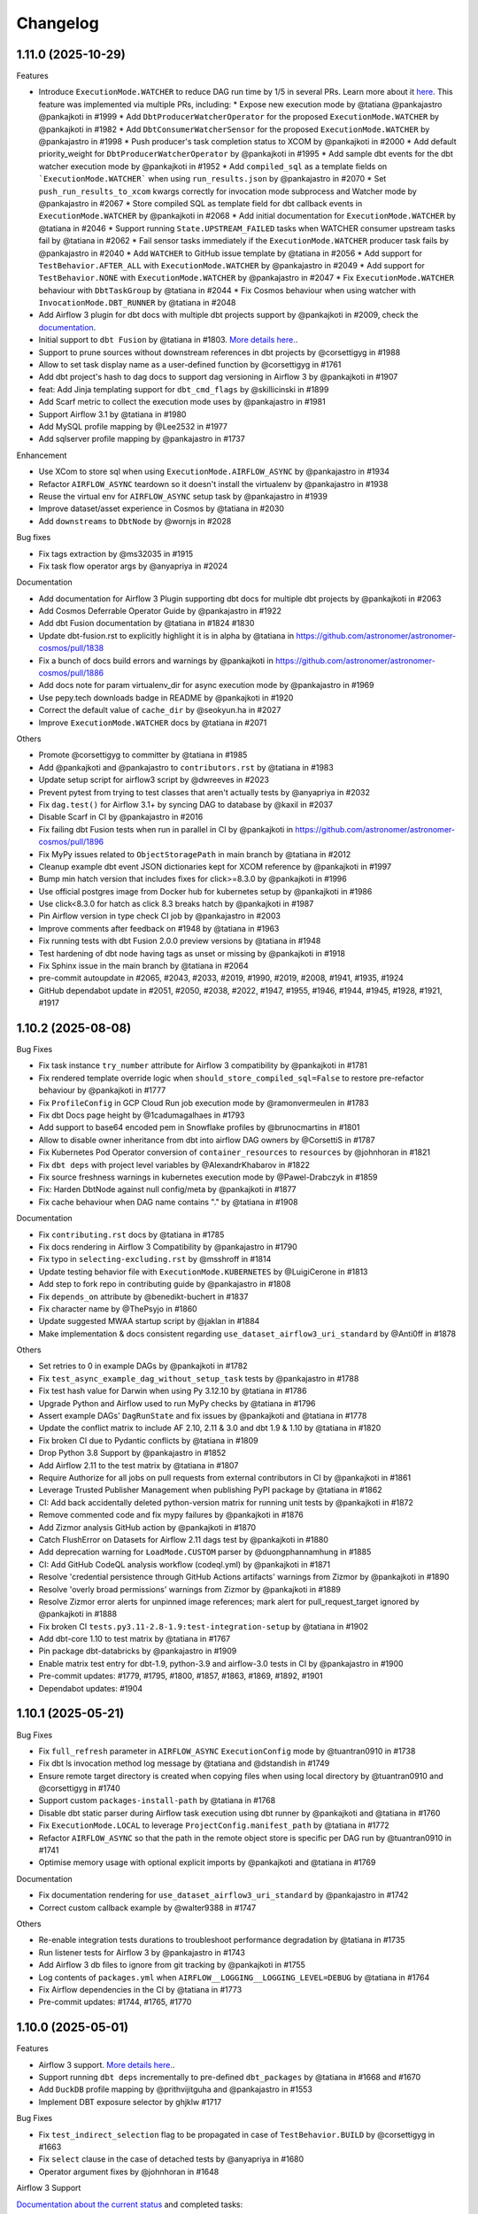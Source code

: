 Changelog
=========

1.11.0 (2025-10-29)
---------------------

Features

* Introduce ``ExecutionMode.WATCHER`` to reduce DAG run time by 1/5 in several PRs. Learn more about it `here <https://astronomer.github.io/astronomer-cosmos/getting_started/watcher-execution-mode.html#watcher-execution-mode>`_. This feature was implemented via multiple PRs, including:
  * Expose new execution mode by @tatiana @pankajastro @pankajkoti in #1999
  * Add ``DbtProducerWatcherOperator`` for the proposed ``ExecutionMode.WATCHER`` by @pankajkoti in #1982
  * Add ``DbtConsumerWatcherSensor`` for the proposed ``ExecutionMode.WATCHER`` by @pankajastro in #1998
  * Push producer's task completion status to XCOM by @pankajkoti in #2000
  * Add default priority_weight for ``DbtProducerWatcherOperator`` by @pankajkoti in #1995
  * Add sample dbt events for the dbt watcher execution mode by @pankajkoti in #1952
  * Add ``compiled_sql`` as a template fields on ```ExecutionMode.WATCHER``` when using ``run_results.json`` by @pankajastro in #2070
  * Set ``push_run_results_to_xcom`` kwargs correctly for invocation mode subprocess and Watcher mode by @pankajastro in #2067
  * Store compiled SQL as template field for dbt callback events in ``ExecutionMode.WATCHER`` by @pankajkoti in #2068
  * Add initial documentation for ``ExecutionMode.WATCHER`` by @tatiana in #2046
  * Support running ``State.UPSTREAM_FAILED`` tasks when WATCHER consumer upstream tasks fail by @tatiana in #2062
  * Fail sensor tasks immediately if the ``ExecutionMode.WATCHER`` producer task fails by @pankajastro in #2040
  * Add ``WATCHER`` to GitHub issue template by @tatiana in #2056
  * Add support for ``TestBehavior.AFTER_ALL`` with ``ExecutionMode.WATCHER`` by @pankajastro in #2049
  * Add support for ``TestBehavior.NONE`` with ``ExecutionMode.WATCHER``  by @pankajastro in #2047
  * Fix ``ExecutionMode.WATCHER`` behaviour with ``DbtTaskGroup`` by @tatiana in #2044
  * Fix Cosmos behaviour when using watcher with ``InvocationMode.DBT_RUNNER`` by @tatiana in #2048

* Add Airflow 3 plugin for dbt docs with multiple dbt projects support by @pankajkoti in #2009, check the `documentation <https://astronomer.github.io/astronomer-cosmos/configuration/hosting-docs.html>`_.
* Initial support to ``dbt Fusion`` by @tatiana in #1803. `More details here. <https://astronomer.github.io/astronomer-cosmos/configuration/dbt-fusion>`_.
* Support to prune sources without downstream references in dbt projects by @corsettigyg in #1988
* Allow to set task display name as a user-defined function by @corsettigyg in #1761
* Add dbt project's hash to dag docs to support dag versioning in Airflow 3 by @pankajkoti in #1907
* feat: Add Jinja templating support for ``dbt_cmd_flags`` by @skillicinski in #1899
* Add Scarf metric to collect the execution mode uses by @pankajastro in #1981
* Support Airflow 3.1 by @tatiana in #1980
* Add MySQL profile mapping by @Lee2532 in #1977
* Add sqlserver profile mapping by @pankajastro in #1737

Enhancement

* Use XCom to store sql when using ``ExecutionMode.AIRFLOW_ASYNC`` by @pankajastro in #1934
* Refactor ``AIRFLOW_ASYNC`` teardown so it doesn't install the virtualenv by @pankajastro in #1938
* Reuse the virtual env for ``AIRFLOW_ASYNC`` setup task by @pankajastro in #1939
* Improve dataset/asset experience in Cosmos by @tatiana in #2030
* Add ``downstreams`` to ``DbtNode`` by @wornjs in #2028

Bug fixes

* Fix tags extraction by @ms32035 in #1915
* Fix task flow operator args by @anyapriya in #2024

Documentation

* Add documentation for Airflow 3 Plugin supporting dbt docs for multiple dbt projects by @pankajkoti in #2063
* Add Cosmos Deferrable Operator Guide by @pankajastro in #1922
* Add dbt Fusion documentation by @tatiana in #1824 #1830
* Update dbt-fusion.rst to explicitly highlight it is in alpha by @tatiana in https://github.com/astronomer/astronomer-cosmos/pull/1838
* Fix a bunch of docs build errors and warnings by @pankajkoti in https://github.com/astronomer/astronomer-cosmos/pull/1886
* Add docs note for param virtualenv_dir for async execution mode by @pankajastro in #1969
* Use pepy.tech downloads badge in README by @pankajkoti in #1920
* Correct the default value of ``cache_dir`` by @seokyun.ha in #2027
* Improve ``ExecutionMode.WATCHER`` docs by @tatiana in #2071

Others

* Promote @corsettigyg to committer by @tatiana in #1985
* Add @pankajkoti and @pankajastro to ``contributors.rst`` by @tatiana in #1983
* Update setup script for airflow3 script by @dwreeves in #2023
* Prevent pytest from trying to test classes that aren't actually tests by @anyapriya in #2032
* Fix ``dag.test()`` for Airflow 3.1+ by syncing DAG to database by @kaxil in #2037
* Disable Scarf in CI by @pankajastro in #2016
* Fix failing dbt Fusion tests when run in parallel in CI by @pankajkoti in https://github.com/astronomer/astronomer-cosmos/pull/1896
* Fix MyPy issues related to ``ObjectStoragePath`` in main branch by @tatiana in #2012
* Cleanup example dbt event JSON dictionaries kept for XCOM reference by @pankajkoti in #1997
* Bump min hatch version that includes fixes for click>=8.3.0 by @pankajkoti in #1996
* Use official postgres image from Docker hub for kubernetes setup by @pankajkoti in #1986
* Use click<8.3.0 for hatch as click 8.3 breaks hatch by @pankajkoti in #1987
* Pin Airflow version in type check CI job by @pankajastro in #2003
* Improve comments after feedback on #1948 by @tatiana in #1963
* Fix running tests with dbt Fusion 2.0.0 preview versions by @tatiana in #1948
* Test hardening of dbt node having tags as unset or missing by @pankajkoti in #1918
* Fix Sphinx issue in the main branch by @tatiana in #2064
* pre-commit autoupdate in #2065, #2043, #2033, #2019, #1990, #2019, #2008, #1941, #1935, #1924
* GitHub dependabot update in #2051, #2050, #2038, #2022, #1947, #1955, #1946, #1944, #1945, #1928, #1921, #1917

1.10.2 (2025-08-08)
---------------------

Bug Fixes

* Fix task instance ``try_number`` attribute for Airflow 3 compatibility by @pankajkoti in #1781
* Fix rendered template override logic when ``should_store_compiled_sql=False`` to restore pre-refactor behaviour by @pankajkoti in #1777
* Fix ``ProfileConfig`` in GCP Cloud Run job execution mode by @ramonvermeulen in #1783
* Fix dbt Docs page height by @1cadumagalhaes in #1793
* Add support to base64 encoded pem in Snowflake profiles by @brunocmartins in #1801
* Allow to disable owner inheritance from dbt into airflow DAG owners by @CorsettiS in #1787
* Fix Kubernetes Pod Operator conversion of ``container_resources`` to ``resources`` by @johnhoran in #1821
* Fix ``dbt deps`` with project level variables by @AlexandrKhabarov in #1822
* Fix source freshness warnings in kubernetes execution mode by @Pawel-Drabczyk in #1859
* Fix: Harden DbtNode against null config/meta by @pankajkoti in #1877
* Fix cache behaviour when DAG name contains "." by @tatiana in #1908

Documentation

* Fix ``contributing.rst`` docs by @tatiana in #1785
* Fix docs rendering in Airflow 3 Compatibility by @pankajastro in #1790
* Fix typo in ``selecting-excluding.rst`` by @msshroff in #1814
* Update testing behavior file with ``ExecutionMode.KUBERNETES`` by @LuigiCerone in #1813
* Add step to fork repo in contributing guide by @pankajastro in #1808
* Fix ``depends_on`` attribute by @benedikt-buchert in #1837
* Fix character name by @ThePsyjo in #1860
* Update suggested MWAA startup script by @jaklan in #1884
* Make implementation & docs consistent regarding ``use_dataset_airflow3_uri_standard`` by @Anti0ff in #1878

Others

* Set retries to 0 in example DAGs by @pankajkoti in #1782
* Fix ``test_async_example_dag_without_setup_task`` tests by @pankajastro in #1788
* Fix test hash value for Darwin when using Py 3.12.10 by @tatiana in #1786
* Upgrade Python and Airflow used to run MyPy checks by @tatiana in #1796
* Assert example DAGs' ``DagRunState`` and fix issues by @pankajkoti and @tatiana in #1778
* Update the conflict matrix to include AF 2.10, 2.11 & 3.0 and dbt 1.9 & 1.10 by @tatiana in #1820
* Fix broken CI due to Pydantic conflicts by @tatiana in #1809
* Drop Python 3.8 Support by @pankajastro in #1852
* Add Airflow 2.11 to the test matrix by @tatiana in #1807
* Require Authorize for all jobs on pull requests from external contributors in CI by @pankajkoti in #1861
* Leverage Trusted Publisher Management when publishing PyPI package by @tatiana in #1862
* CI: Add back accidentally deleted python-version matrix for running unit tests by @pankajkoti in #1872
* Remove commented code and fix mypy failures by @pankajkoti in #1876
* Add Zizmor analysis GitHub action by @pankajkoti in #1870
* Catch FlushError on Datasets for Airflow 2.11 dags test by @pankajkoti in #1880
* Add deprecation warning for ``LoadMode.CUSTOM`` parser by @duongphannamhung in #1885
* CI: Add GitHub CodeQL analysis workflow (codeql.yml) by @pankajkoti in #1871
* Resolve 'credential persistence through GitHub Actions artifacts' warnings from Zizmor by @pankajkoti in #1890
* Resolve 'overly broad permissions' warnings from Zizmor by @pankajkoti in #1889
* Resolve Zizmor error alerts for unpinned image references; mark alert for pull_request_target ignored by @pankajkoti in #1888
* Fix broken CI ``tests.py3.11-2.8-1.9:test-integration-setup`` by @tatiana in #1902
* Add dbt-core 1.10 to test matrix by @tatiana in #1767
* Pin package dbt-databricks by @pankajastro in #1909
* Enable matrix test entry for dbt-1.9, python-3.9 and airflow-3.0 tests in CI by @pankajastro in #1900
* Pre-commit updates: #1779, #1795, #1800, #1857, #1863, #1869, #1892, #1901
* Dependabot updates: #1904


1.10.1 (2025-05-21)
-------------------

Bug Fixes

* Fix ``full_refresh`` parameter in ``AIRFLOW_ASYNC`` ``ExecutionConfig`` mode by @tuantran0910 in #1738
* Fix dbt ls invocation method log message by @tatiana and @dstandish in #1749
* Ensure remote target directory is created when copying files when using local directory by @tuantran0910 and @corsettigyg in #1740
* Support custom ``packages-install-path`` by @tatiana in #1768
* Disable dbt static parser during Airflow task execution using dbt runner by @pankajkoti and @tatiana in #1760
* Fix ``ExecutionMode.LOCAL`` to leverage ``ProjectConfig.manifest_path`` by @tatiana in #1772
* Refactor ``AIRFLOW_ASYNC`` so that the path in the remote object store is specific per DAG run by @tuantran0910 in #1741
* Optimise memory usage with optional explicit imports by @pankajkoti and @tatiana in #1769

Documentation

* Fix documentation rendering for ``use_dataset_airflow3_uri_standard`` by @pankajastro in #1742
* Correct custom callback example by @walter9388 in #1747

Others

* Re-enable integration tests durations to troubleshoot performance degradation by @tatiana in #1735
* Run listener tests for Airflow 3 by @pankajastro in #1743
* Add Airflow 3 db files to ignore from git tracking by @pankajkoti in #1755
* Log contents of ``packages.yml`` when ``AIRFLOW__LOGGING__LOGGING_LEVEL=DEBUG`` by @tatiana in #1764
* Fix Airflow dependencies in the CI by @tatiana in #1773
* Pre-commit updates: #1744, #1765, #1770


1.10.0 (2025-05-01)
---------------------

Features

* Airflow 3 support. `More details here. <https://astronomer.github.io/astronomer-cosmos/airflow3_compatibility/>`_.
* Support running ``dbt deps`` incrementally to pre-defined ``dbt_packages`` by @tatiana in #1668 and #1670
* Add ``DuckDB`` profile mapping by @prithvijitguha and @pankajastro in #1553
* Implement DBT exposure selector by ghjklw #1717

Bug Fixes

* Fix ``test_indirect_selection`` flag to be propagated in case of ``TestBehavior.BUILD`` by @corsettigyg in #1663
* Fix ``select`` clause in the case of detached tests by @anyapriya in #1680
* Operator argument fixes by @johnhoran in #1648

Airflow 3 Support

`Documentation about the current status <https://astronomer.github.io/astronomer-cosmos/airflow3_compatibility/>`_ and completed tasks:

* Support rendering DbtDag in Airflow 3 by @tatiana and @ashb in #1657
* Refactor Rendered Task Instance Fields (RTIF) handling for Airflow 2.x and 3.x by @pankajkoti in #1661
* Run cosmos operator in Airflow 3 by @pankajastro in #1642
* Fix ``python_virtualenv.prepare_env`` top-level import for Airflow 3 by @pankajkoti in #1678
* Fix Variable not found issue in Airflow 3 by @tatiana in #1684
* Disable CosmosPlugin on Airflow 3 setup by @pankajkoti in #1692, #1698
* Use ``schedule`` param in example DAGs instead of the 2.10 deprecated and 3.0 removed ``schedule_interval`` by @pankajkoti in #1701
* Ensure ``virtualenv_dir`` path exists by @pankajkoti in #1724
* Support emitting Assets with Airflow 3 by @tatiana in #1713
* Add docs on Airflow 3 compatibility by @pankajkoti and @tatiana in #1731
* Introduce, test and document asset/dataset breaking change by @tatiana in #1672
* Improve dataset/asset driven scheduling documentation by @tatiana in #1729

Enhancements

* Allow multiple callbacks by @corsettigyg #1693
* Refactor kubernetes warning callback handling by @canbekley in #1681

Documentation

* Add documentation related to ``copy_dbt_packages`` by @tatiana in #1671
* Make wording and command consistent in the contributing doc by @pankajkoti in #1697
* Add MonteCarlo callback example for importing dbt artifacts by @corsettigyg #1695
* Change async feature to be non-experimental by @tatiana in #1732

Others

* Add sample ``dbt_packages`` to validate incremental ``dbt deps`` by @tatiana in #1669
* Add kubernetes execution mode example in Airflow 3 by @pankajastro in #1667
* Check only major version until Airflow 3 stable release by @pankajastro in #1665
* Install Airflow from main branch by @pankajastro in #1660
* Add dev tool for Airflow 3 by @pankajastro and @tatiana in #1627
* Improve Airflow 3 tooling by @pankajastro in #1656
* Skip associating ``openlineage_events_completes`` to ``ti`` in Airflow 3 by @pankajkoti in #1662
* Add .gitignore file for the scripts/airflow3 directory by @pankajkoti in #1658
* Remove ``original_jaffle_shop`` dbt project by @pankajkoti in #1676
* Fix or ignore type check error by @pankajastro in #1687
* Run virtualenv example with Airflow 3 tooling by @pankajastro in #1686
* Enable running setup/teardown tasks with Async execution DAG with Airflow 3 tooling by @pankajastro in #1696
* Enable integration tests for the DuckDB adapter by @pankajastro in #1699
* Add Airflow 3 tests matrix entries in CI by @pankajkoti in #1646
* Use a different way to get tasks count for asserting test_perf_dag by @pankajkoti in #1714
* Reinstall Airflow 3 dependency on ``pydantic>=2.11`` for dbt adapter versions 1.6 & 1.9 by @pankajkoti in #1715
* Fix outdated ``echo`` in Airflow 3 tooling script #1700
* Add files not needed for git tracking to .gitignore by @pankajkoti in #1723
* Use latest minor versions for dbt adapters to get in compatibility fixes by @pankajkoti in #1719
* Fix Airflow 3 tests raising generate_run_id() takes 0 positional arguments by @tatiana in #1725
* Fix dataset tests failing in Airflow 3 by @tatiana in #1716
* Enable example DAGs to run in CI that were disabled in PR #1646 by @pankajkoti in #1726
* Pre-commit updates: #1666, #1653, #1641, #1682, #1720


1.9.2 (2025-03-18)
------------------

Bug Fixes

* Detach dbt vars used to render DAGs from the operator args' by @tatiana in #1616

Enhancements

* Support filtering by config meta nested properties by @tatiana in #1617

Others

* Update contributing.rst to latest test matrix by @tatiana in #1614
* Pre-commit updates: #1615

1.9.1 (2025-03-13)
--------------------

Bug Fixes

* Fix import error in dbt bigquery adapter mock for ``dbt-bigquery<1.8`` for ``ExecutionMode.AIRFLOW_ASYNC`` by @pankajkoti in #1548
* Fix ``operator_args`` override configuration by @ghjklw in #1558
* Fix missing ``install_dbt_deps`` in ``ProjectConfig`` ``__init__`` method by @ghjklw in #1556
* Fix dbt project parsing ``dbt_vars`` behavior passed via ``operator_args`` by @AlexandrKhabarov in #1543
* Avoid reading the connection during DAG parsing of the async BigQuery operator by @joppevos in #1582
* Fix: Workaround to incorrectly raised ``gcsfs.retry.HttpError`` (Invalid Credentials, 401) by @tatiana in #1598
* Fix the async execution mode read sql files for dbt packages by @pankajastro in #1588
* Improve BQ async error handling by @tatiana in #1597
* Fix path selector when ``manifest.json`` is created using MS Windows by @tatiana in #1601
* Fix log that prints 'Total filtered nodes' by @tatiana in #1603
* Fix select behaviour using ``LoadMode.MANIFEST`` and a path with star by @tatiana in #1602
* Support ``on_warning_callback`` with ``TestBehavior.BUILD`` and ``ExecutionMode.LOCAL`` by @corsettigyg in #1571
* Fix ``DbtRunLocalOperator.partial()`` support by @tatiana @ashb in #1609
* fix: ``container_name`` is null for ecs integration by @nicor88 in #1592

Docs

* Improve MWAA getting-started docs by removing unused imports by @jx2lee in #1562

Others

* Disable ``example_cosmos_dbt_build.py`` DAG in CI by @pankajastro in #1567
* Upgrade GitHub Actions Ubuntu version by @tatiana in #1561
* Update GitHub bug issue template by @pankajastro in #1586
* Enable DAG ``example_cosmos_dbt_build.py`` in CI by @pankajastro in #1573
* Run async DAG in DAG without setup/teardown task by @pankajastro in #1599
* Add test case that fully covers recent select issue by @tatiana in #1604
* Add CI job to test multiple dbt versions for the async DAG by @pankajkoti in #1535
* Improve unit tests speed from 89s to 14s by @tatiana in #1600
* Pre-commit updates: #1560, #1583, #1596

1.9.0 (2025-02-19)
--------------------

Breaking changes

* When using ``LoadMode.DBT_LS``, Cosmos will now attempt to use the ``dbtRunner`` as opposed to subprocess to run ``dbt ls``.
  While this represents significant performance improvements (half the vCPU usage and some memory consumption improvement), this may not work in
  scenarios where users had multiple Python virtual environments to manage different versions of dbt and its adaptors. In those cases,
  please, set ``RenderConfig(invocation_mode=InvocationMode.SUBPROCESS)`` to have the same behaviour Cosmos had in previous versions.
  Additional information `here <https://astronomer.github.io/astronomer-cosmos/configuration/parsing-methods.html#dbt-ls>`_ and `here <https://astronomer.github.io/astronomer-cosmos/configuration/render-config.html#how-to-run-dbt-ls-invocation-mode>`_.

Features

* Use ``dbtRunner`` in the DAG Processor when using ``LoadMode.DBT_LS`` if ``dbt-core`` is available by @tatiana in #1484. Additional information `here <https://astronomer.github.io/astronomer-cosmos/configuration/parsing-methods.html#dbt-ls>`_.
* Allow users to opt-out of ``dbtRunner`` during DAG parsing with ``InvocationMode.SUBPROCESS`` by @tatiana in #1495. Check out the `documentation <https://astronomer.github.io/astronomer-cosmos/configuration/render-config.html#how-to-run-dbt-ls-invocation-mode>`_.
* Add structure to support multiple db for async operator execution by @pankajastro in #1483
* Support overriding the ``profile_config`` per dbt node or folder using config by @tatiana in #1492. More information `here <https://astronomer.github.io/astronomer-cosmos/profiles/#profile-customise-per-node>`_.
* Create and run accurate SQL statements when using ``ExecutionMode.AIRFLOW_ASYNC`` by @pankajkoti, @tatiana and @pankajastro in #1474
* Add AWS ECS task run execution mode by @CarlosGitto and @aoelvp94 in #1507
* Add support for running ``DbtSourceOperator`` individually by @victormacaubas in #1510
* Add setup task for async executions by @pankajastro in #1518
* Add teardown task for async executions by @pankajastro in #1529
* Add ``ProjectConfig.install_dbt_deps`` & change operator ``install_deps=True`` as default by @tatiana in #1521
* Extend Virtualenv operator and mock dbt adapters for setup & teardown tasks in ``ExecutionMode.AIRFLOW_ASYNC`` by @pankajkoti, @tatiana and @pankajastro in #1544

Bug Fixes

* Fix select complex intersection of three tag-based graph selectors by @tatiana in #1466
* Fix custom selector behaviour when the model name contains periods by @yakovlevvs and @60098727 in #1499
* Filter dbt and non-dbt kwargs correctly for async operator by @pankajastro in #1526

Enhancement

* Fix OpenLineage deprecation warning by @CorsettiS in #1449
* Move ``DbtRunner`` related functions into ``dbt/runner.py`` module by @tatiana in #1480
* Add ``on_warning_callback`` to ``DbtSourceKubernetesOperator`` and refactor previous operators by @LuigiCerone in #1501
* Gracefully error when users set incompatible ``RenderConfig.dbt_deps`` and ``operator_args`` ``install_deps`` by @tatiana in #1505
* Store compiled SQL as template field for ``ExecutionMode.AIRFLOW_ASYNC`` by @pankajkoti in #1534

Docs

* Improve ``RenderConfig`` arguments documentation by @tatiana in #1514
* Improve callback documentation by @tatiana in #1516
* Improve partial parsing docs by @tatiana in #1520
* Fix typo in selecting & excluding docs by @pankajastro in #1523
* Document ``async_py_requirements`` added in ``ExecutionConfig`` for ``ExecutionMode.AIRFLOW_ASYNC`` by @pankajkoti in #1545

Others

* Ignore dbt package tests when running Cosmos tests by @tatiana in #1502
* Refactor to consolidate async dbt adapter code by @pankajkoti in #1509
* Log elapsed time for sql file(s) upload/download by @pankajastro in #1536
* Remove the fallback operator for async task by @pankajastro in #1538
* GitHub Actions Dependabot: #1487
* Pre-commit updates: #1473, #1493, #1503, #1531


1.8.2 (2025-01-15)
--------------------

Bug Fixes

* Fix ``httpx.get`` exception handling while emitting telemetry by @tatiana in #1439
* Fix (not) rendering detached tests in ``TestBehavior.NONE`` and ``AFTER_ALL`` by @tatiana in #1463
* Fix detached test tasks names so they do not exceed 250 chars by @tatiana in #1464

Enhancement

* Allow users to opt-in or out (default) of detached test nodes by @tatiana in #1470. Learn more about this `here <https://astronomer.github.io/astronomer-cosmos/configuration/testing-behavior.html>`_.

Docs

* Docs: Fix broken links and rendering by @pankajastro in #1437
* Update ``operator args`` docs to include ``install_deps`` by @tatiana in #1456
* Improve Cosmos ``select`` docs to include latest graph operator support by @tatiana in #1467

Others

* Upgrade GitHub action artifacts upload-artifact & download-artifact to v4  by @pankajkoti in #1445
* Enable Depandabot to scan outdated Github Actions dependencies by @tatiana in #1446
* Pre-commit hook updates in #1459, #1441
* Dependabot Github action updates in #1451, #1452, #1453, #1454, #1455


1.8.1 (2024-12-30)
--------------------

Bug Fixes

* Fix rendering dbt tests with multiple parents by @tatiana in #1433
* Add ``kwargs`` param in DocsOperator method ``upload_to_cloud_storage`` by @pankajastro in #1422

Docs

* Improve OpenLineage documentation by @tatiana in #1431

Others

* Enable Docs DAG in CI leveraging existing CI connections by @pankajkoti in #1428
* Install providers with airflow by @pankajkoti in #1432
* Remove unused docs dependency by @pankajastro in #1414
* Pre-commit hook updates in #1424


1.8.0 (2024-12-20)
--------------------

New Features

* Support customizing Airflow operator arguments per dbt node by @wornjs in #1339. `More information <https://astronomer.github.io/astronomer-cosmos/getting_started/custom-airflow-properties.html>`_.
* Support uploading dbt artifacts to remote cloud storages via callback by @pankajkoti in #1389. `Read more <https://astronomer.github.io/astronomer-cosmos/configuration/callbacks.html>`_.
* Add support to ``TestBehavior.BUILD`` by @tatiana in #1377. `Documentation <https://astronomer.github.io/astronomer-cosmos/configuration/testing-behavior.html>`_.
* Add support for the "at" operator when using ``LoadMode.DBT_MANIFEST`` or ``CUSTOM`` by @benjy44 in #1372
* Add dbt clone operator by @pankajastro in #1326, as documented in `here <https://astronomer.github.io/astronomer-cosmos/getting_started/operators.html>`_.
* Support rendering tasks with non-ASCII characters by @t0momi219 in #1278 `Read more <https://astronomer.github.io/astronomer-cosmos/configuration/task-display-name.html>`_.
* Add warning callback on source freshness by @pankajastro in #1400 `Read more <https://astronomer.github.io/astronomer-cosmos/configuration/source-nodes-rendering.html#on-warning-callback-callback>`_.
* Add Oracle Profile mapping by @slords and @pankajkoti in #1190 and #1404
* Emit telemetry to Scarf during DAG run by @tatiana in #1397
* Save tasks map as ``DbtToAirflowConverter`` property by @internetcoffeephone and @hheemskerk in #1362

Bug Fixes

* Fix the mock value of port in ``TrinoBaseProfileMapping`` to be an integer by @dwolfeu #1322
* Fix access to the ``dbt docs`` menu item outside of Astro cloud by @tatiana in #1312
* Add missing ``DbtSourceGcpCloudRunJobOperator`` in module ``cosmos.operators.gcp_cloud_run_job`` by @anai-s in #1290
* Support building ``DbtDag`` without setting paths in ``ProjectConfig`` by @tatiana in #1307
* Fix parsing dbt ls outputs that contain JSONs that are not dbt nodes by @tatiana in #1296
* Fix Snowflake Profile mapping when using AWS default region by @tatiana in #1406
* Fix dag rendering for taskflow + DbtTaskGroup combo by @pankajastro in #1360

Enhancements

* Improve dbt command execution logs to troubleshoot ``None`` values by @tatiana in #1392
* Add logging of stdout to dbt graph run_command by @KarolGongola in #1390
* Add ``profile_config`` for Docker by @andrewhlui in #1347
* Support rendering build operator task-id with non-ASCII characters by @pankajastro in #1415

Docs

* Remove extra ` char from docs by @pankajastro in #1345
* Add limitation about copying target dir files to remote by @pankajkoti in #1305
* Generalise example from README by @ReadytoRocc in #1311
* Add security policy by @tatiana, @chaosmaw and @lzdanski in # 1385
* Mention in documentation that the callback functionality is supported in ``ExecutionMode.VIRTUALENV`` by @pankajkoti in #1401

Others

* Restore Jaffle Shop so that ``basic_cosmos_dag`` works as documented by @tatiana in #1374
* Remove Pytest durations from tests scripts by @tatiana in #1383
* Remove typing-extensions as dependency by @pankajastro in #1381
* Pin dbt-databricks version to < 1.9 by @pankajastro in #1376
* Refactor ``dbt-sqlite`` tests to use ``dbt-postgres`` by @pankajastro in #1366
* Remove 'dbt-core<1.8.9' pin by @tatiana in #1371
* Remove dependency ``eval_type_backport`` by @tatiana in #1370
* Enable kubernetes tests for dbt>=1.8 by @pankajastro #1364
* CI Workaround: Pin dbt-core, Disable SQLite Tests, and Correctly Ignore Clone Test to Pass CI by @pankajastro in #1337
* Enable Azure task in the remote store manifest example DAG by @pankajkoti in #1333
* Enable GCP remote manifest task by @pankajastro in #1332
* Add exempt label option in GH action stale job by @pankajastro in #1328
* Add integration test for source node rendering by @pankajastro in #1327
* Fix vulnerability issue on docs dependency by @tatiana in #1313
* Add postgres pod status check for k8s tests in CI by @pankajkoti in #1320
* [CI] Reduce the amount taking to run tests in the CI from 5h to 11min by @tatiana in #1297
* Enable secret detection precommit check by @pankajastro in #1302
* Fix security vulnerability, by not pinning Airflow 2.10.0 by @tatiana in #1298
* Fix Netlify build timeouts by @tatiana in #1294
* Add stalebot to label/close stale PRs and issues by @tatiana in #1288
* Unpin dbt-databricks version by @pankajastro in #1409
* Fix source resource type tests by @pankajastro in #1405
* Increase performance tests models by @tatiana in #1403
* Drop running 1000 models in the CI by @pankajkoti in #1411
* Fix releasing package to PyPI by @tatiana in #1396
* Address review comments on PR 1347 regarding profile_config for ExecutionMode.Docker by @pankajkoti in #1413
* Pre-commit hook updates in #1394, #1373, #1358, #1340, #1331, #1314, #1301


1.7.1 (2024-10-29)
------------------

Bug fixes

* Fix ``DbtVirtualenvBaseOperator`` to use correct virtualenv Python path by @kesompochy in #1252
* Fix displaying dbt docs as menu item in Astro by @tatiana in #1280
* Fix: Replace login by user for clickhouse profile by @petershenri in #1255

Enhancements

* Improve dbt Docs Hosting Debugging -- Update dbt_docs_not_set_up.html by @johnmcochran in #1250
* Minor refactor on VirtualenvOperators & add test for PR #1253 by @tatiana in #1286

Docs

* Add Welcome Section and "What Is Cosmos" Blurb to Home Page by @cmarteepants and @yanmastin-astro in #1251
* Update the URL for sample dbt docs hosted in Astronomer S3 bucket by @pankajkoti in #1283
* Add dedicated scarf tracking pixel to readme by @cmarteepants in #1256


Others

* Update ``CODEOWNERS`` to track all files by @pankajkoti in #1284
* Fix release after the ``raw`` rst directive was disabled in PyPI by @tatiana in #1282
* Update issue template ``bug.yml`` - cosmos version update in the dropdown by @pankajkoti in #1275
* Pre-commit hook updates in #1285, #1274, #1254, #1244


1.7.0 (2024-10-04)
------------------

New Features

* Introduction of experimental support to run dbt BQ models using Airflow deferrable operators by @pankajkoti @pankajastro @tatiana in #1224 #1230.
  This is a first step in this journey and we would really appreciate feedback from the community.

  For more information, check the documentation: https://astronomer.github.io/astronomer-cosmos/getting_started/execution-modes.html#airflow-async-experimental

  This work has been inspired by the talk "Airflow at Monzo: Evolving our data platform as the bank scales" by
  @jonathanrainer @ed-sparkes given at Airflow Summit 2023: https://airflowsummit.org/sessions/2023/airflow-at-monzo-evolving-our-data-platform-as-the-bank-scales/.

* Support using ``DatasetAlias`` and fix orphaning unreferenced dataset by @tatiana in #1217 #1240

  Documentation: https://astronomer.github.io/astronomer-cosmos/configuration/scheduling.html#data-aware-scheduling

* Add GCP_CLOUD_RUN_JOB execution mode by @ags-de #1153

  Learn more about it: https://astronomer.github.io/astronomer-cosmos/getting_started/gcp-cloud-run-job.html

Enhancements

* Create single virtualenv when ``DbtVirtualenvBaseOperator`` has ``virtualenv_dir=None`` and ``is_virtualenv_dir_temporary=True`` by @kesompochy in #1200
* Consistently handle build and imports in ``cosmos/__init__.py`` by @tatiana in #1215
* Add enum constants to init for direct import by @fabiomx in #1184

Bug fixes

* URL encode dataset names to support multibyte characters by @t0momi219 in #1198
* Fix invalid argument (``full_refresh``) passed to DbtTestAwsEksOperator (and others) by @johnhoran in #1175
* Fix ``printer_width`` arg type in ``DbtProfileConfigVars`` by @jessicaschueler in #1191
* Fix task owner fallback by @jmaicher in #1195

Docs

* Add scarf to readme and docs for website analytics by @cmarteepants in #1221
* Add ``virtualenv_dir`` param to ``ExecutionConfig`` docs by @pankajkoti in #1173
* Give credits to @LennartKloppenburg in CHANGELOG.rst by @tatiana #1174
* Refactor docs for async mode execution by @pankajkoti in #1241

Others

* Remove PR branch added for testing a change in CI in #1224 by @pankajkoti in #1233
* Fix CI wrt broken coverage upload artifact @pankajkoti in #1210
* Fix CI issues - Upgrade actions/upload-artifact & actions/download-artifact to v4 and set min version for packaging by @pankajkoti in #1208
* Resolve CI failures for Apache Airflow 2.7 jobs by @pankajkoti in #1182
* CI: Update GCP manifest file path based on new secret update by @pankajkoti in #1237
* Pre-commit hook updates in #1176 #1186, #1186, #1201, #1219, #1231


1.6.0 (2024-08-20)
--------------------

New Features

* Add support for loading manifest from cloud stores using Airflow Object Storage by @pankajkoti in #1109
* Cache ``package-lock.yml`` file by @pankajastro in #1086
* Support persisting the ``LoadMode.VIRTUALENV`` directory @LennartKloppenburg and @tatiana in #1079 and #611
* Add support to store and fetch ``dbt ls`` cache in remote stores by @pankajkoti in #1147
* Add default source nodes rendering by @arojasb3 in #1107
* Add Teradata ``ProfileMapping`` by @sc250072 in #1077

Enhancements

* Add ``DatabricksOauthProfileMapping`` profile by @CorsettiS in #1091
* Use ``dbt ls`` as the default parser when ``profile_config`` is provided by @pankajastro in #1101
* Add task owner to dbt operators by @wornjs in #1082
* Extend Cosmos custom selector to support + when using paths and tags by @mvictoria in #1150
* Simplify logging by @dwreeves in #1108

Bug fixes

* Fix Teradata ``ProfileMapping`` target invalid issue by @sc250072 in #1088
* Fix empty tag in case of custom parser by @pankajastro in #1100
* Fix ``dbt deps`` of ``LoadMode.DBT_LS`` should use ``ProjectConfig.dbt_vars`` by @tatiana in #1114
* Fix import handling by lazy loading hooks introduced in PR #1109 by @dwreeves in #1132
* Fix Airflow 2.10 regression and add Airflow 2.10 in test matrix by @pankajastro in #1162

Docs

* Fix typo in azure-container-instance docs by @pankajastro in #1106
* Use Airflow trademark as it has been registered by @pankajastro in #1105

Others

* Run some example DAGs in Kubernetes execution mode in CI by @pankajastro in #1127
* Install requirements.txt by default during dev env spin up by @@CorsettiS in #1099
* Remove ``DbtGraph.current_version`` dead code by @tatiana in #1111
* Disable test for Airflow-2.5 and Python-3.11 combination in CI by @pankajastro in #1124
* Pre-commit hook updates in #1074, #1113, #1125, #1144, #1154, #1167


1.5.1 (2024-07-17)
------------------

Bug fixes

* Fix getting temporary AWS credentials with assume_role by @piotrkubicki in #1081
* Fix issue 'No such file or directory' by @tatiana in #1097

Others

* Change Cosmos dev status from alpha to prod by @tatiana in #1098
* Pre-commit hook updates in #1083, #1092


1.5.0 (2024-06-27)
------------------

New Features

* Speed up ``LoadMode.DBT_LS`` by caching dbt ls output in Airflow Variable by @tatiana in #1014
* Support to cache profiles created via ``ProfileMapping`` by @pankajastro in #1046
* Support for running dbt tasks in AWS EKS in #944 by @VolkerSchiewe
* Add Clickhouse profile mapping by @roadan and @pankajastro in #353 and #1016
* Add node config to TaskInstance Context by @linchun3 in #1044

Bug fixes

* Support partial parsing when cache is disabled by @tatiana in #1070
* Fix disk permission error in restricted env by @pankajastro in #1051
* Add CSP header to iframe contents by @dwreeves in #1055
* Stop attaching log adaptors to root logger to reduce logging costs by @glebkrapivin in #1047

Enhancements

* Support ``static_index.html`` docs by @dwreeves in #999
* Support deep linking dbt docs via Airflow UI by @dwreeves in #1038
* Add ability to specify host/port for Snowflake connection by @whummer in #1063

Docs

* Fix rendering for env ``enable_cache_dbt_ls`` by @pankajastro in #1069

Others

* Update documentation for DbtDocs generator by @arjunanan6 in #1043
* Use uv in CI by @dwreeves in #1013
* Cache hatch folder in the CI by @tatiana in #1056
* Change example DAGs to use ``example_conn`` as opposed to ``airflow_db`` by @tatiana in #1054
* Mark plugin integration tests as integration by @tatiana in #1057
* Ensure compliance with linting rule D300 by using triple quotes for docstrings by @pankajastro in #1049
* Pre-commit hook updates in #1039, #1050, #1064
* Remove duplicates in changelog by @jedcunningham in #1068


1.4.3 (2024-06-07)
------------------

Bug fixes

* Bring back ``dataset`` as a required field for BigQuery profile by @pankajkoti in #1033

Enhancements

* Only run ``dbt deps`` when there are dependencies by @tatiana and @AlgirdasDubickas in #1030

Docs

* Fix docs so it does not reference non-existing ``get_dbt_dataset`` by @tatiana in #1034


1.4.2 (2024-06-06)
------------------

Bug fixes

* Fix the invocation mode for ``ExecutionMode.VIRTUALENV`` by @marco9663 in #1023
* Fix Cosmos ``enable_cache`` setting by @tatiana in #1025
* Make ``GoogleCloudServiceAccountDictProfileMapping`` dataset profile arg optional by @oliverrmaa and @pankajastro in #839 and #1017
* Athena profile mapping set ``aws_session_token`` in profile only if it exists by @pankajastro in #1022

Others

* Update dbt and Airflow conflicts matrix by @tatiana in #1026
* Enable Python 3.12 unittest by @pankajastro in #1018
* Improve error logging in ``DbtLocalBaseOperator`` by @davidsteinar in #1004
* Add GitHub issue templates for bug reports and feature request by @pankajkoti in #1009
* Add more fields in bug template to reduce turnaround in issue triaging by @pankajkoti in #1027
* Fix ``dev/Dockerfile`` + Add ``uv pip install`` for faster build time by @dwreeves in #997
* Drop support for Airflow 2.3 by @pankajkoti in #994
* Update Astro Runtime image by @RNHTTR in #988 and #989
* Enable ruff F linting by @pankajastro in #985
* Move Cosmos Airflow configuration to settings.py by @pankajastro in #975
* Fix CI Issues by @tatiana in #1005
* Pre-commit hook updates in #1000, #1019


1.4.1 (2024-05-17)
------------------

Bug fixes

* Fix manifest testing behavior by @chris-okorodudu in #955
* Handle ValueError when unpacking partial_parse.msgpack by @tatiana in #972

Others

* Enable pre-commit run and fix type-check job by @pankajastro in #957
* Clean databricks credentials in test/CI by @tatiana in #969
* Update CODEOWNERS by @tatiana in #969 x
* Update emeritus contributors list by @tatiana in #961
* Promote @dwreeves to committer by @tatiana in #960
* Pre-commit hook updates in #956


1.4.0 (2024-05-13)
--------------------

Features

* Add dbt docs natively in Airflow via plugin by @dwreeves in #737
* Add support for ``InvocationMode.DBT_RUNNER`` for local execution mode by @jbandoro in #850
* Support partial parsing to render DAGs faster when using ``ExecutionMode.LOCAL``, ``ExecutionMode.VIRTUALENV`` and ``LoadMode.DBT_LS`` by @dwreeves in #800
* Improve performance by 22-35% or more by caching partial parse artefact by @tatiana in #904
* Add Azure Container Instance as Execution Mode by @danielvdende in #771
* Add dbt build operators by @dylanharper-qz in #795
* Add dbt profile config variables to mapped profile by @ykuc in #794
* Add more template fields to ``DbtBaseOperator`` by @dwreeves in #786
* Add ``pip_install_options`` argument to operators by @octiva in #808

Bug fixes

* Make ``PostgresUserPasswordProfileMapping`` schema argument optional by @FouziaTariq in #683
* Fix ``folder_dir`` not showing on logs for ``DbtDocsS3LocalOperator`` by @PrimOox in #856
* Improve ``dbt ls`` parsing resilience to missing tags/config by @tatiana in #859
* Fix ``operator_args`` modified in place in Airflow converter by @jbandoro in #835
* Fix Docker and Kubernetes operators execute method resolution by @jbandoro in #849
* Fix ``TrinoBaseProfileMapping`` required parameter for non method authentication by @AlexandrKhabarov in #921
* Fix global flags for lists by @ms32035 in #863
* Fix ``GoogleCloudServiceAccountDictProfileMapping`` when getting values from the Airflow connection ``extra__`` keys by @glebkrapivin in #923
* Fix using the dag as a keyword argument as ``specific_args_keys`` in DbtTaskGroup by @tboutaour in #916
* Fix ACI integration (``DbtAzureContainerInstanceBaseOperator``) by @danielvdende in #872
* Fix setting dbt project dir to the tmp dir by @dwreeves in #873
* Fix dbt docs operator to not use ``graph.gpickle`` file when ``--no-write-json`` is passed by @dwreeves in #883
* Make Pydantic a required dependency by @pankajkoti in #939
* Gracefully error if users try to ``emit_datasets`` with ``Airflow 2.9.0`` or ``2.9.1`` by @tatiana in #948
* Fix parsing tests that have no parents in #933 by @jlaneve
* Correct ``root_path`` in partial parse cache by @pankajkoti in #950

Docs

* Fix docs homepage link by @jlaneve in #860
* Fix docs ``ExecutionConfig.dbt_project_path`` by @jbandoro in #847
* Fix typo in MWAA getting started guide by @jlaneve in #846
* Fix typo related to exporting docs to GCS by @tboutaour in #922
* Improve partial parsing docs by @tatiana in #898
* Improve docs for datasets for airflow >= 2.4 by @SiddiqueAhmad in #879
* Improve test behaviour docs to highlight ``warning`` feature in the ``virtualenv`` mode by @mc51 in #910
* Fix docs typo by @SiddiqueAhmad in #917
* Improve Astro docs by @RNHTTR in #951

Others

* Add performance integration tests by @jlaneve in #827
* Enable ``append_env`` in ``operator_args`` by default by @tatiana in #899
* Change default ``append_env`` behaviour depending on Cosmos ``ExecutionMode`` by @pankajkoti and @pankajastro in #954
* Expose the ``dbt`` graph in the ``DbtToAirflowConverter`` class by @tommyjxl in #886
* Improve dbt docs plugin rendering padding by @dwreeves in #876
* Add ``connect_retries`` to databricks profile to fix expensive integration failures by @jbandoro in #826
* Add import sorting (isort) to Cosmos by @jbandoro in #866
* Add Python 3.11 to CI/tests by @tatiana and @jbandoro in #821, #824 and #825
* Fix failing ``test_created_pod`` for ``apache-airflow-providers-cncf-kubernetes`` after v8.0.0 update by @jbandoro in #854
* Extend ``DatabricksTokenProfileMapping`` test to include session properties by @tatiana in #858
* Fix broken integration test uncovered from Pytest 8.0 update by @jbandoro in #845
* Add Apache Airflow 2.9 to the test matrix by @tatiana in #940
* Replace deprecated ``DummyOperator`` by ``EmptyOperator`` if Airflow >=2.4.0 by @tatiana in #900
* Improve logs to troubleshoot issue in 1.4.0a2 with astro-cli by @tatiana in #947
* Fix issue when publishing a new release to PyPI by @tatiana in #946
* Pre-commit hook updates in #820, #834, #843 and #852, #890, #896, #901, #905, #908, #919, #931, #941


1.3.2 (2024-01-26)
------------------

Bug fixes

* Fix: ensure ``DbtGraph.update_node_dependency`` is called for all load methods by @jbandoro in #803
* Fix: ensure operator ``execute`` method is consistent across all execution base subclasses by @jbandoro in #805
* Fix custom selector when ``test`` node has no ``depends_on`` values by @tatiana in #814
* Fix forwarding selectors to test task when using ``TestBehavior.AFTER_ALL`` by @tatiana in #816

Others

* Docs: Remove incorrect docstring from ``DbtLocalBaseOperator`` by @jakob-hvitnov-telia in #797
* Add more logs to troubleshoot custom selector by @tatiana in #809
* Fix OpenLineage integration documentation by @tatiana in #810
* Fix test dependencies after Airflow 2.8 release by @jbandoro and @tatiana in #806
* Use Airflow constraint file for test environment setup by @jbandoro in #812
* pre-commit updates in #799, #807


1.3.1 (2023-01-10)
------------------

Bug fixes

* Fix disable event tracking throwing error by @jbandoro in #784
* Fix support for string path for ``LoadMode.DBT_LS_FILE`` and docs by @flinz in #788
* Remove stack trace to disable unnecessary K8s error by @tatiana in #790

Others

* Update examples to use the astro-runtime 10.0.0 by @RNHTTR in #777
* Docs: add missing imports for mwaa getting started by @Benjamin0313 in #792
* Refactor common executor constructors with test coverage by @jbandoro in #774
* pre-commit updates in #789


1.3.0 (2023-01-04)
------------------

Features

* Add new parsing method ``LoadMode.DBT_LS_FILE`` by @woogakoki in #733 (`documentation <https://astronomer.github.io/astronomer-cosmos/configuration/parsing-methods.html#dbt-ls-file>`_).
* Add support to select using (some) graph operators when using ``LoadMode.CUSTOM`` and ``LoadMode.DBT_MANIFEST`` by @tatiana in #728 (`documentation <https://astronomer.github.io/astronomer-cosmos/configuration/selecting-excluding.html#using-select-and-exclude>`_)
* Add support for dbt ``selector`` arg for DAG parsing by @jbandoro in #755 (`documentation <https://astronomer.github.io/astronomer-cosmos/configuration/render-config.html#render-config>`_).
* Add ``ProfileMapping`` for Vertica by @perttus in #540, #688 and #741 (`documentation <https://astronomer.github.io/astronomer-cosmos/profiles/VerticaUserPassword.html>`_).
* Add ``ProfileMapping`` for Snowflake encrypted private key path by @ivanstillfront in #608 (`documentation <https://astronomer.github.io/astronomer-cosmos/profiles/SnowflakeEncryptedPrivateKeyFilePem.html>`_).
* Add support for Snowflake encrypted private key environment variable by @DanMawdsleyBA in #649
* Add ``DbtDocsGCSOperator`` for uploading dbt docs to GCS by @jbandoro in #616, (`documentation <https://astronomer.github.io/astronomer-cosmos/configuration/generating-docs.html#upload-to-gcs>`_).
* Add cosmos/propagate_logs Airflow config support for disabling log propagation by @agreenburg in #648 (`documentation <https://astronomer.github.io/astronomer-cosmos/configuration/logging.html>`_).
* Add operator_args ``full_refresh`` as a templated field by @joppevos in #623
* Expose environment variables and dbt variables in ``ProjectConfig`` by @jbandoro in #735 (`documentation <https://astronomer.github.io/astronomer-cosmos/configuration/project-config.html#project-config-example>`_).
* Support disabling event tracking when using Cosmos profile mapping by @jbandoro in #768 (`documentation <https://astronomer.github.io/astronomer-cosmos/profiles/index.html#disabling-dbt-event-tracking>`_).

Enhancements

* Make Pydantic an optional dependency by @pixie79 in #736
* Create a symbolic link to ``dbt_packages`` when ``dbt_deps`` is False when using ``LoadMode.DBT_LS`` by @DanMawdsleyBA in #730
* Add ``aws_session_token`` for Athena mapping by @benjamin-awd in #663
* Retrieve temporary credentials from ``conn_id`` for Athena by @octiva in #758
* Extend ``DbtDocsLocalOperator`` with static flag by @joppevos  in #759

Bug fixes

* Remove Pydantic upper version restriction so Cosmos can be used with Airflow 2.8 by @jlaneve in #772

Others

* Replace flake8 for Ruff by @joppevos in #743
* Reduce code complexity to 8 by @joppevos in #738
* Speed up integration tests by @jbandoro in #732
* Fix README quickstart link in by @RNHTTR in #776
* Add package location to work with hatchling 1.19.0 by @jbandoro in #761
* Fix type check error in ``DbtKubernetesBaseOperator.build_env_args`` by @jbandoro in #766
* Improve ``DBT_MANIFEST`` documentation by @dwreeves in #757
* Update conflict matrix between Airflow and dbt versions by @tatiana in #731 and #779
* pre-commit updates in #775, #770, #762


1.2.5 (2023-11-23)
------------------

Bug fixes

* Fix running models that use alias while supporting dbt versions by @binhnq94 in #662
* Make ``profiles_yml_path`` optional for ``ExecutionMode.DOCKER`` and ``KUBERNETES`` by @MrBones757 in #681
* Prevent overriding dbt profile fields with profile args of "type" or "method" by @jbandoro in #702
* Fix ``LoadMode.DBT_LS`` fail when dbt outputs ``WarnErrorOptions`` by @adammarples in #692
* Add support for env vars in ``RenderConfig`` for dbt ls parsing by @jbandoro in #690
* Add support for Kubernetes ``on_warning_callback`` by @david-mag in #673
* Fix ``ExecutionConfig.dbt_executable_path`` to use ``default_factory`` by @jbandoro in #678

Others

* Docs fix: example DAG in the README and docs/index by @tatiana in #705
* Docs improvement: highlight DAG examples in README by @iancmoritz and @jlaneve in #695


1.2.4 (2023-11-14)
------------------

Bug fixes

* Store ``compiled_sql`` even when task fails by @agreenburg in #671
* Refactor ``LoadMethod.LOCAL`` to use symlinks instead of copying directory by @jbandoro in #660
* Fix 'Unable to find the dbt executable: dbt' error by @tatiana in #666
* Fix installing deps when using ``profile_mapping`` & ``ExecutionMode.LOCAL`` by @joppevos in #659

Others

* Docs: add execution config to MWAA code example by @ugmuka in #674
* Docs: highlight DAG examples in docs by @iancmoritz and @jlaneve in #695


1.2.3 (2023-11-09)
------------------

Bug fix

* Fix reusing config across TaskGroups/DAGs by @tatiana in #664


1.2.2 (2023-11-06)
------------------

Bug fixes

* Support ``ProjectConfig.dbt_project_path = None`` & different paths for Rendering and Execution by @MrBones757 in #634
* Fix adding test nodes to DAGs built using ``LoadMethod.DBT_MANIFEST`` and ``LoadMethod.CUSTOM`` by @edgga in #615

Others

* Add pre-commit hook for McCabe max complexity check and fix errors by @jbandoro in #629
* Update contributing docs for running integration tests by @jbandoro in #638
* Fix CI issue running integration tests by @tatiana in #640 and #644
* pre-commit updates in #637


1.2.1 (2023-10-25)
------------------

Bug fixes

* Resolve errors occurring when ``dbt_project_path`` is str and partial support ``dbt_project_path=None`` by @MrBones757 in #605
* Fix running dbt tests that depend on multiple models (support ``--indirect-selection buildable``) by @david-mag in #613
* Add tests to sources, snapshots and seeds when using ``TestBehavior.AFTER_EACH`` by @tatiana in #599
* Fix custom selector when select has a subset of tags of the models' tags by @david-mag in #606
* Fix ``LoadMode.AUTOMATIC`` behaviour to use ``LoadMode.DBT_LS`` when ``ProfileMapping`` is used by @tatiana in #625
* Fix failure if ``openlineage-common`` raises a jinja exception by @tatiana in #626

Others

* Update contributing guide docs by @raffifu in #591
* Remove unnecessary stack trace from Cosmos initialization by @tatiana in #624
* Fix running test that validates manifest-based DAGs by @tatiana in #619
* pre-commit updates in #604 and #621


1.2.0 (2023-10-13)
------------------

Features

* Add support to model versioning available since dbt 1.6 by @binhnq94 in #516
* Add AWS Athena profile mapping by @benjamin-awd in #578
* Support customizing how dbt nodes are converted to Airflow by @tatiana in #503
* Make the arg ``dbt_project_path`` in the ``ProjectConfig`` optional by @MrBones757 in #581

Bug fixes

* Fix Cosmos custom selector to support filtering a single model by @jlaneve and @harels in #576
* Fix using ``GoogleCloudServiceAccountDictProfileMapping`` together with ``LoadMethod.DBT_LS`` by @joppevos in #587
* Fix using the ``full_refresh`` argument in projects that contain tests by @EgorSemenov and @tatiana in #590
* Stop creating symbolic links for ``dbt_packages`` (solves ``LocalExecutor`` concurrency issue) by @tatiana in #600

Others

* Docs: add reference to original Jaffle Shop project by @erdos2n in #583
* Docs: retries & note about DagBag error by @TJaniF in #592
* pre-commit updates in #575 and #585


1.1.3 (2023-09-28)
------------------

Bug fixes

* Only create task group and test task only if the model has a test by @raffifu in #543
* Fix parsing test nodes when using the custom load method (LoadMethod.CUSTOM) by @raffifu in #563
* Fix ``DbtTestOperator`` when test does not have ``test_metadata`` by @javihernovoa and @tatiana in #565
* Support dbt 1.6 and apache-airflow-providers-cncf-kubernetes 7.3.0  by @tatiana in #564



1.1.2 (2023-09-27)
------------------

Bug fixes

* Fix using ``ExecutionMode.KUBERNETES`` by @pgoslatara and @tatiana in #554
* Add support to ``apache-airflow-providers-cncf-kubernetes < 7.4.0`` by @tatiana in #553
* Fix ``on_warning_callback`` behaviour on ``DbtTestLocalOperator`` by @edgga, @marco9663 and @tatiana in #558
* Use ``returncode`` instead of ``stderr`` to determine dbt graph loading errors by @cliff-lau-cloverhealth in #547
* Improve error message in ``config.py`` by @meyobagero in #532
* Fix ``DbtTestOperator`` when test does not have ``test_metadata`` by @tatiana in #558
* Fix ``target-path`` not specified issue in ``dbt-project.yml`` by @tatiana in #533

Others

* Docs: add reference links to dbt and Airflow columns by @TJaniF in #542
* pre-commit updates #552 and #546



1.1.1 (2023-09-14)
------------------

Bug fixes

* Fix attempt of emitting OpenLineage events if task execution fails by @tatiana in #526
* Fix Rust dependency for Windows users by @tatiana in #526
* Fix DbtRunOperationLocalOperator missing flags by @tatiana in #529
* Fix DbtRunLocalOperator to support the full refresh argument by @tatiana in #529
* Remove redundant prefix of task names when test_behavior = TestBehavior.AFTER_EACH by @binhnq94 in #524
* Fix rendering vars in ``DbtModel`` when using ``LoadMode.CUSTOM`` by @dojinkimm in #502

Others

* Docs: add `documentation comparing Airflow and dbt concepts <https://astronomer.github.io/astronomer-cosmos/getting_started/dbt-airflow-concepts.html>`_ by @tatiana in #523.
* Update PyPI project links by @tatiana in #528
* pre-commit updates


1.1.0 (2023-09-06)
------------------

Features

* Support dbt global flags (via dbt_cmd_global_flags in operator_args) by @tatiana in #469
* Support parsing DAGs when there are no connections by @jlaneve in #489

Enhancements

* Hide sensitive field when using BigQuery keyfile_dict profile mapping by @jbandoro in #471
* Consistent Airflow Dataset URIs, inlets and outlets with `Openlineage package <https://pypi.org/project/openlineage-integration-common/>`_ by @tatiana in #485. `Read more <https://astronomer.github.io/astronomer-cosmos/configuration/lineage.html>`_.
* Refactor ``LoadMethod.DBT_LS`` to run from a temporary directory with symbolic links by @tatiana in #488
* Run ``dbt deps`` when using ``LoadMethod.DBT_LS`` by @DanMawdsleyBA in #481
* Update Cosmos log color to purple by @harels in #494
* Change operators to log ``dbt`` commands output as opposed to recording to XCom by @tatiana in #513

Bug fixes

* Fix bug on select node add exclude selector subset ids logic by @jensenity in #463
* Refactor dbt ls to run from a temporary directory, to avoid Read-only file system errors during DAG parsing, by @tatiana in #414
* Fix profile_config arg in DbtKubernetesBaseOperator by @david-mag in #505
* Fix SnowflakePrivateKeyPemProfileMapping private_key reference by @nacpacheco in #501
* Fix incorrect temporary directory creation in VirtualenvOperator init by @tatiana in #500
* Fix log propagation issue by @tatiana in #498
* Fix PostgresUserPasswordProfileMapping to retrieve port from connection by @jlneve in #511

Others

* Docs: Fix RenderConfig load argument by @jbandoro in #466
* Enable CI integration tests from external forks by @tatiana in #458
* Improve CI tests runtime by @tatiana in #457
* Change CI to run coverage after tests pass by @tatiana in #461
* Fix forks code revision in code coverage by @tatiana in #472
* [pre-commit.ci] pre-commit autoupdate by @pre-commit-ci in #467
* Drop support to Python 3.7 in the CI test matrix by @harels in #490
* Add Airflow 2.7 to the CI test matrix by @tatiana in #487
* Add MyPy type checks to CI since we exceeded pre-commit disk quota usage by @tatiana in #510

1.0.5 (2023-08-09)
------------------

Enhancements

* Improve logs to include astornomer-cosmos identifier by @tatiana in #450
* Support OAuth authentication for Big Query by @MonideepDe in #431

Bug fixes

* Fix selector for config tags by @javihernovoa in #441
* Fix BigQuery keyfile_dict mapping for connection created from webserver UI by @jbandoro in #449

Others

* [pre-commit.ci] pre-commit autoupdate by @pre-commit-ci in #446
* Resolve MyPy errors when adding Airflow pre-commit dependency by @abhi12mohan in #434


1.0.0 (2022-12-14)
-------------------

* Initial release, with the following **6** workflow Operators/Parsers:

.. list-table::
   :header-rows: 1

   * - Operator/Sensor Class
     - Import Path
     - Example DAG

   * - ``DBTTestOperator``
     - .. code-block:: python

        from cosmos.providers.dbt.core.operators import DBTBaseOperator
     - N/A

   * - ``DBTSeedOperator``
     - .. code-block:: python

        from cosmos.providers.dbt.core.operators import DBTSeedOperator
     - `Example DAG <https://github.com/astronomer/astronomer-cosmos/blob/1.0.0/examples/dags/extract_dag.py>`__

   * - ``DBTRunOperator``
     - .. code-block:: python

        from cosmos.providers.dbt.core.operators import DBTRunOperator
     - N/A

   * - ``DBTTestOperator``
     - .. code-block:: python

        from cosmos.providers.dbt.core.operators import DBTTestOperator
     - N/A

   * - ``DbtDag``
     - .. code-block:: python

        from cosmos.providers.dbt.core.dag import DbtDag
     - `Example DAG <https://github.com/astronomer/astronomer-cosmos/blob/1.0.0/examples/dags/attribution-playbook.py>`__

   * - ``DbtTaskGroup``
     - .. code-block:: python

        from cosmos.providers.dbt.core.dag import DbtTaskGroup
     - `Example DAG <https://github.com/astronomer/astronomer-cosmos/blob/1.0.0/examples/dags/jaffle_shop.py>`__
